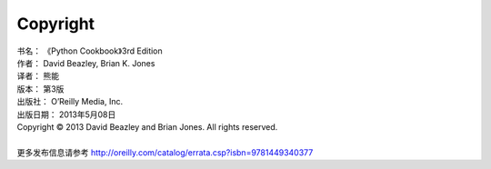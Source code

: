 ====================
Copyright
====================

| 书名：    《Python Cookbook》3rd Edition
| 作者：     David Beazley, Brian K. Jones
| 译者：     熊能
| 版本：     第3版
| 出版社：   O’Reilly Media, Inc.
| 出版日期：  2013年5月08日
| Copyright © 2013 David Beazley and Brian Jones. All rights reserved.

|

| 更多发布信息请参考 http://oreilly.com/catalog/errata.csp?isbn=9781449340377
